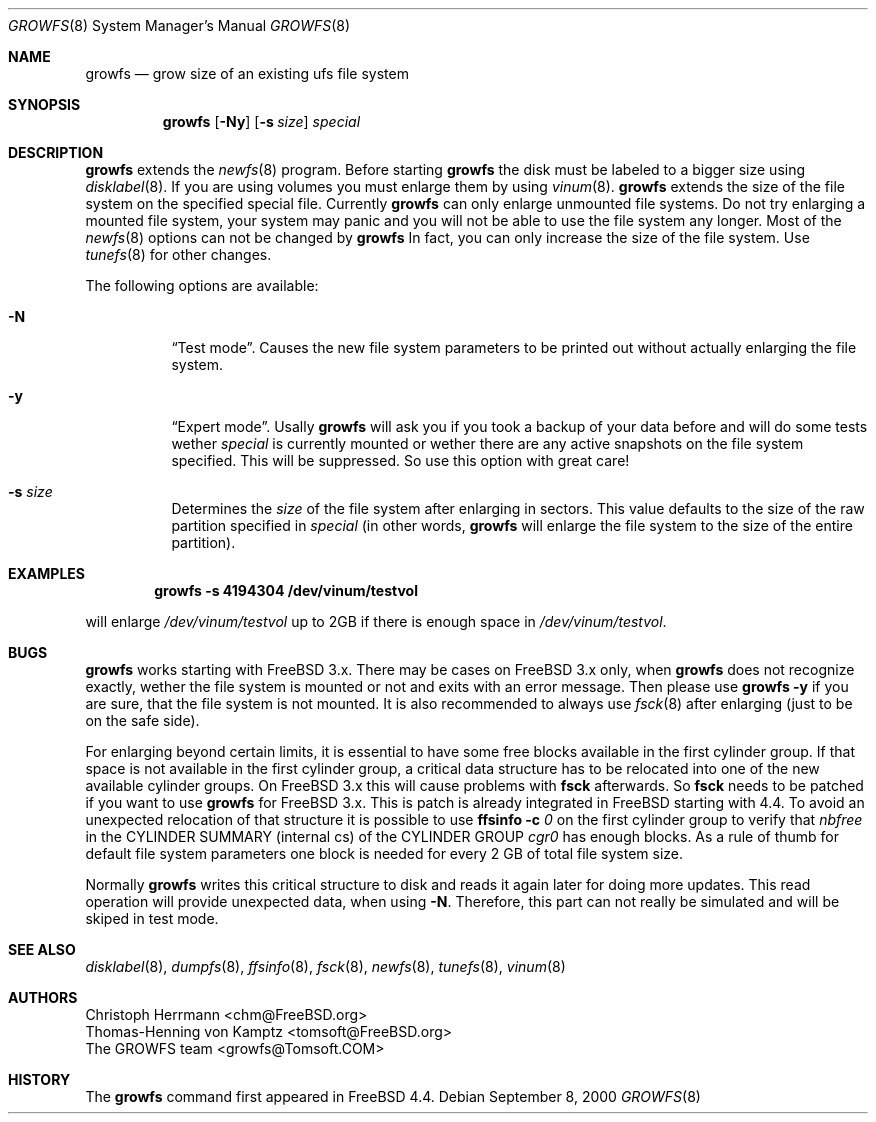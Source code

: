 .\" Copyright (c) 2000 Christoph Herrmann, Thomas-Henning von Kamptz
.\" Copyright (c) 1980, 1989, 1993 The Regents of the University of California.
.\" All rights reserved.
.\"
.\" This code is derived from software contributed to Berkeley by
.\" Christoph Herrmann and Thomas-Henning von Kamptz, Munich and Frankfurt.
.\"
.\" Redistribution and use in source and binary forms, with or without
.\" modification, are permitted provided that the following conditions
.\" are met:
.\" 1. Redistributions of source code must retain the above copyright
.\"    notice, this list of conditions and the following disclaimer.
.\" 2. Redistributions in binary form must reproduce the above copyright
.\"    notice, this list of conditions and the following disclaimer in the
.\"    documentation and/or other materials provided with the distribution.
.\" 3. All advertising materials mentioning features or use of this software
.\"    must display the following acknowledgment:
.\"      This product includes software developed by the University of
.\"      California, Berkeley and its contributors, as well as Christoph
.\"      Herrmann and Thomas-Henning von Kamptz.
.\" 4. Neither the name of the University nor the names of its contributors
.\"    may be used to endorse or promote products derived from this software
.\"    without specific prior written permission.
.\"
.\" THIS SOFTWARE IS PROVIDED BY THE REGENTS AND CONTRIBUTORS ``AS IS'' AND
.\" ANY EXPRESS OR IMPLIED WARRANTIES, INCLUDING, BUT NOT LIMITED TO, THE
.\" IMPLIED WARRANTIES OF MERCHANTABILITY AND FITNESS FOR A PARTICULAR PURPOSE
.\" ARE DISCLAIMED.  IN NO EVENT SHALL THE REGENTS OR CONTRIBUTORS BE LIABLE
.\" FOR ANY DIRECT, INDIRECT, INCIDENTAL, SPECIAL, EXEMPLARY, OR CONSEQUENTIAL
.\" DAMAGES (INCLUDING, BUT NOT LIMITED TO, PROCUREMENT OF SUBSTITUTE GOODS
.\" OR SERVICES; LOSS OF USE, DATA, OR PROFITS; OR BUSINESS INTERRUPTION)
.\" HOWEVER CAUSED AND ON ANY THEORY OF LIABILITY, WHETHER IN CONTRACT, STRICT
.\" LIABILITY, OR TORT (INCLUDING NEGLIGENCE OR OTHERWISE) ARISING IN ANY WAY
.\" OUT OF THE USE OF THIS SOFTWARE, EVEN IF ADVISED OF THE POSSIBILITY OF
.\" SUCH DAMAGE.
.\"
.\" $TSHeader: src/sbin/growfs/growfs.8,v 1.3 2000/12/12 19:31:00 tomsoft Exp $
.\" $FreeBSD$
.\"
.Dd September 8, 2000
.Dt GROWFS 8
.Os
.Sh NAME
.Nm growfs
.Nd grow size of an existing ufs file system
.Sh SYNOPSIS
.Nm
.Op Fl Ny
.Op Fl s Ar size
.Ar special
.Sh DESCRIPTION
.Nm
extends the
.Xr newfs 8
program.
Before starting
.Nm
the disk must be labeled to a bigger size using
.Xr disklabel 8 .
If you are using volumes you must enlarge them by using
.Xr vinum 8 .
.Nm
extends the size of the file system on the specified special file.
Currently
.Nm
can only enlarge unmounted file systems.
Do not try enlarging a mounted file system, your system may panic and you will
not be able to use the file system any longer.
Most of the 
.Xr newfs 8
options can not be changed by
.Nm
In fact, you can only increase the size of the file system.
Use
.Xr tunefs 8
for other changes.
.Pp
The following options are available:
.Bl -tag -width indent
.It Fl N
.Dq Test mode .
Causes the new file system parameters to be printed out without actually
enlarging the file system.
.It Fl y
.Dq Expert mode .
Usally
.Nm
will ask you if you took a backup of your data before and will do some tests
wether
.Ar special
is currently mounted or wether there are any active snapshots on the file
system specified.
This will be suppressed.
So use this option with great care!
.It Fl s Ar size
Determines the
.Ar size
of the file system after enlarging in sectors.
This value defaults to the size of the raw partition specified in
.Ar special
(in other words,
.Nm
will enlarge the file system to the size of the entire partition).
.El
.Sh EXAMPLES
.Dl growfs -s 4194304 /dev/vinum/testvol
.Pp
will enlarge
.Pa /dev/vinum/testvol
up to 2GB if there is enough space in
.Pa /dev/vinum/testvol .
.Sh BUGS
.Nm
works starting with
.Fx
3.x.
There may be cases on
.Fx
3.x only, when
.Nm
does not recognize exactly, wether the file system is mounted or not and
exits with an error message.
Then please use
.Nm
.Fl y
if you are sure, that the file system is not mounted.
It is also recommended to always use
.Xr fsck 8
after enlarging (just to be on the safe side).
.Pp
For enlarging beyond certain limits, it is essential to have some free blocks
available in the first cylinder group.
If that space is not available in the first cylinder group, a critical data
structure has to be relocated into one of the new available cylinder groups.
On
.Fx
3.x this will cause problems with
.Nm fsck
afterwards.
So
.Nm fsck
needs to be patched if you want to use
.Nm
for
.Fx
3.x. This is patch is already integrated in
.Fx
starting with 4.4.
To avoid an unexpected relocation of that structure it is possible to use
.Nm ffsinfo
.Fl c Ar 0
on the first cylinder group to verify that
.Em nbfree
in the CYLINDER SUMMARY (internal cs) of the CYLINDER GROUP
.Em cgr0
has enough blocks.
As a rule of thumb for default file system parameters one block is needed for
every 2 GB of total file system size.
.Pp
Normally 
.Nm
writes this critical structure to disk and reads it again later for doing more
updates.
This read operation will provide unexpected data, when using
.Fl N .
Therefore, this part can not really be simulated and will be skiped in test
mode.
.Sh SEE ALSO
.Xr disklabel 8 ,
.Xr dumpfs 8 ,
.Xr ffsinfo 8 ,
.Xr fsck 8 ,
.Xr newfs 8 ,
.Xr tunefs 8 ,
.Xr vinum 8
.Sh AUTHORS
.An Christoph Herrmann Aq chm@FreeBSD.org
.An Thomas-Henning von Kamptz Aq tomsoft@FreeBSD.org
.An The GROWFS team Aq growfs@Tomsoft.COM
.Sh HISTORY
The
.Nm
command first appeared in
.Fx 4.4 .
